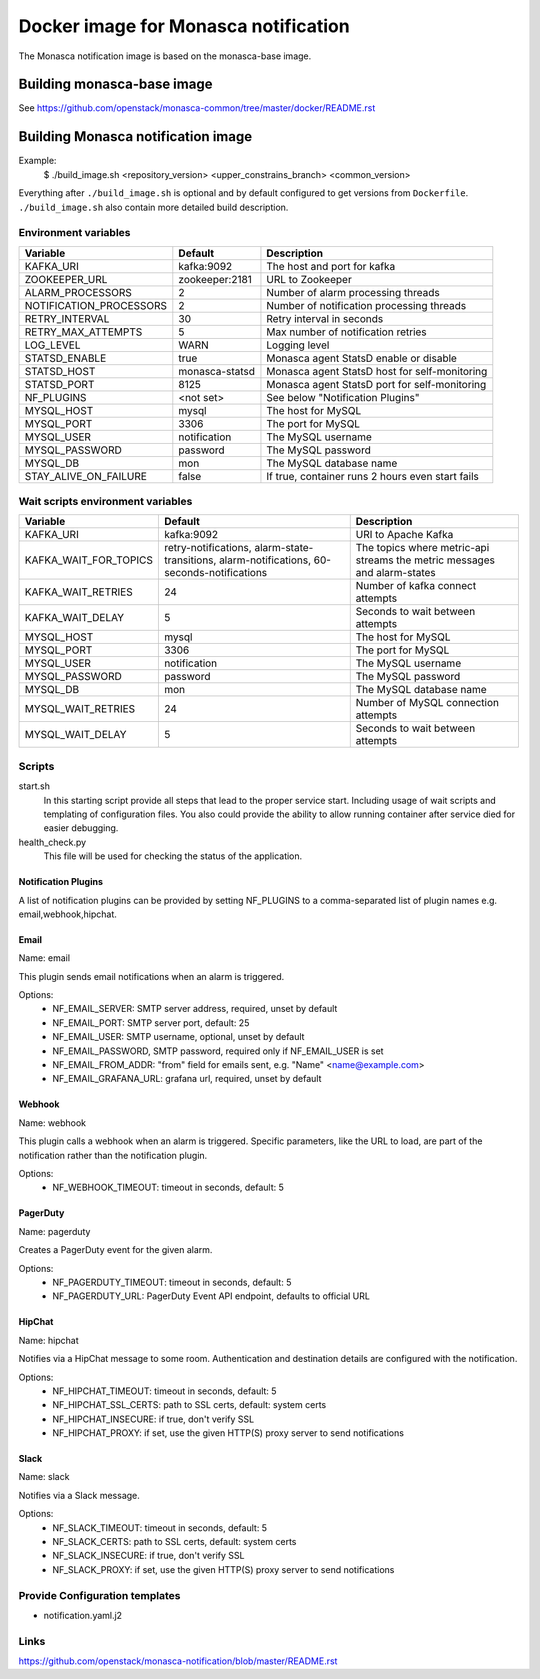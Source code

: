 =====================================
Docker image for Monasca notification
=====================================
The Monasca notification image is based on the monasca-base image.


Building monasca-base image
===========================
See https://github.com/openstack/monasca-common/tree/master/docker/README.rst


Building Monasca notification image
===================================

Example:
  $ ./build_image.sh <repository_version> <upper_constrains_branch> <common_version>

Everything after ``./build_image.sh`` is optional and by default configured
to get versions from ``Dockerfile``. ``./build_image.sh`` also contain more
detailed build description.

Environment variables
~~~~~~~~~~~~~~~~~~~~~
========================== ================= ================================================
Variable                   Default           Description
========================== ================= ================================================
KAFKA_URI                  kafka:9092        The host and port for kafka
ZOOKEEPER_URL              zookeeper:2181    URL to Zookeeper
ALARM_PROCESSORS           2                 Number of alarm processing threads
NOTIFICATION_PROCESSORS    2                 Number of notification processing threads
RETRY_INTERVAL             30                Retry interval in seconds
RETRY_MAX_ATTEMPTS         5                 Max number of notification retries
LOG_LEVEL                  WARN              Logging level
STATSD_ENABLE              true              Monasca agent StatsD enable or disable
STATSD_HOST                monasca-statsd    Monasca agent StatsD host for self-monitoring
STATSD_PORT                8125              Monasca agent StatsD port for self-monitoring
NF_PLUGINS                 <not set>         See below "Notification Plugins"
MYSQL_HOST                 mysql             The host for MySQL
MYSQL_PORT                 3306              The port for MySQL
MYSQL_USER                 notification      The MySQL username
MYSQL_PASSWORD             password          The MySQL password
MYSQL_DB                   mon               The MySQL database name
STAY_ALIVE_ON_FAILURE      false             If true, container runs 2 hours even start fails
========================== ================= ================================================

Wait scripts environment variables
~~~~~~~~~~~~~~~~~~~~~~~~~~~~~~~~~~
======================== ========================== ==========================================
Variable                 Default                    Description
======================== ========================== ==========================================
KAFKA_URI                kafka:9092                 URI to Apache Kafka
KAFKA_WAIT_FOR_TOPICS    retry-notifications,       The topics where metric-api streams
                         alarm-state-transitions,   the metric messages and alarm-states
                         alarm-notifications,
                         60-seconds-notifications
KAFKA_WAIT_RETRIES       24                         Number of kafka connect attempts
KAFKA_WAIT_DELAY         5                          Seconds to wait between attempts
MYSQL_HOST               mysql                      The host for MySQL
MYSQL_PORT               3306                       The port for MySQL
MYSQL_USER               notification               The MySQL username
MYSQL_PASSWORD           password                   The MySQL password
MYSQL_DB                 mon                        The MySQL database name
MYSQL_WAIT_RETRIES       24                         Number of MySQL connection attempts
MYSQL_WAIT_DELAY         5                          Seconds to wait between attempts
======================== ========================== ==========================================

Scripts
~~~~~~~
start.sh
  In this starting script provide all steps that lead to the proper service
  start. Including usage of wait scripts and templating of configuration
  files. You also could provide the ability to allow running container after
  service died for easier debugging.

health_check.py
  This file will be used for checking the status of the application.

Notification Plugins
--------------------
A list of notification plugins can be provided by setting NF_PLUGINS to a comma-separated list of plugin names
e.g. email,webhook,hipchat.


Email
-----
Name: email

This plugin sends email notifications when an alarm is triggered.

Options:
 * NF_EMAIL_SERVER: SMTP server address, required, unset by default
 * NF_EMAIL_PORT: SMTP server port, default: 25
 * NF_EMAIL_USER: SMTP username, optional, unset by default
 * NF_EMAIL_PASSWORD, SMTP password, required only if NF_EMAIL_USER is set
 * NF_EMAIL_FROM_ADDR: "from" field for emails sent, e.g. "Name" <name@example.com>
 * NF_EMAIL_GRAFANA_URL: grafana url, required, unset by default


Webhook
-------
Name: webhook

This plugin calls a webhook when an alarm is triggered. Specific parameters, like the URL to load, are part of the notification rather than the notification plugin.

Options:
 * NF_WEBHOOK_TIMEOUT: timeout in seconds, default: 5


PagerDuty
---------
Name: pagerduty

Creates a PagerDuty event for the given alarm.

Options:
 * NF_PAGERDUTY_TIMEOUT: timeout in seconds, default: 5
 * NF_PAGERDUTY_URL: PagerDuty Event API endpoint, defaults to official URL


HipChat
-------
Name: hipchat

Notifies via a HipChat message to some room. Authentication and destination details are configured with the notification.

Options:
 * NF_HIPCHAT_TIMEOUT: timeout in seconds, default: 5
 * NF_HIPCHAT_SSL_CERTS: path to SSL certs, default: system certs
 * NF_HIPCHAT_INSECURE: if true, don't verify SSL
 * NF_HIPCHAT_PROXY: if set, use the given HTTP(S) proxy server to send notifications


Slack
-----
Name: slack

Notifies via a Slack message.

Options:
 * NF_SLACK_TIMEOUT: timeout in seconds, default: 5
 * NF_SLACK_CERTS: path to SSL certs, default: system certs
 * NF_SLACK_INSECURE: if true, don't verify SSL
 * NF_SLACK_PROXY: if set, use the given HTTP(S) proxy server to send notifications


Provide Configuration templates
~~~~~~~~~~~~~~~~~~~~~~~~~~~~~~~
* notification.yaml.j2


Links
~~~~~
https://github.com/openstack/monasca-notification/blob/master/README.rst
